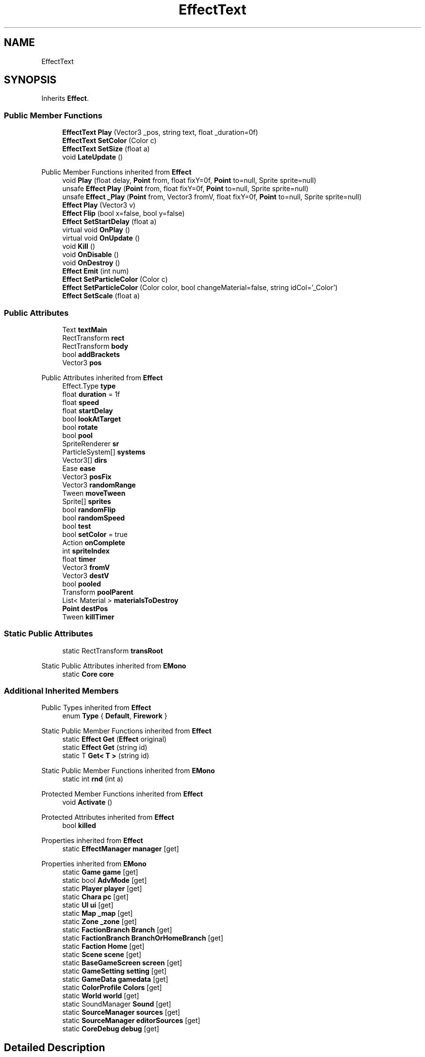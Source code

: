 .TH "EffectText" 3 "Elin Modding Docs Doc" \" -*- nroff -*-
.ad l
.nh
.SH NAME
EffectText
.SH SYNOPSIS
.br
.PP
.PP
Inherits \fBEffect\fP\&.
.SS "Public Member Functions"

.in +1c
.ti -1c
.RI "\fBEffectText\fP \fBPlay\fP (Vector3 _pos, string text, float _duration=0f)"
.br
.ti -1c
.RI "\fBEffectText\fP \fBSetColor\fP (Color c)"
.br
.ti -1c
.RI "\fBEffectText\fP \fBSetSize\fP (float a)"
.br
.ti -1c
.RI "void \fBLateUpdate\fP ()"
.br
.in -1c

Public Member Functions inherited from \fBEffect\fP
.in +1c
.ti -1c
.RI "void \fBPlay\fP (float delay, \fBPoint\fP from, float fixY=0f, \fBPoint\fP to=null, Sprite sprite=null)"
.br
.ti -1c
.RI "unsafe \fBEffect\fP \fBPlay\fP (\fBPoint\fP from, float fixY=0f, \fBPoint\fP to=null, Sprite sprite=null)"
.br
.ti -1c
.RI "unsafe \fBEffect\fP \fB_Play\fP (\fBPoint\fP from, Vector3 fromV, float fixY=0f, \fBPoint\fP to=null, Sprite sprite=null)"
.br
.ti -1c
.RI "\fBEffect\fP \fBPlay\fP (Vector3 v)"
.br
.ti -1c
.RI "\fBEffect\fP \fBFlip\fP (bool x=false, bool y=false)"
.br
.ti -1c
.RI "\fBEffect\fP \fBSetStartDelay\fP (float a)"
.br
.ti -1c
.RI "virtual void \fBOnPlay\fP ()"
.br
.ti -1c
.RI "virtual void \fBOnUpdate\fP ()"
.br
.ti -1c
.RI "void \fBKill\fP ()"
.br
.ti -1c
.RI "void \fBOnDisable\fP ()"
.br
.ti -1c
.RI "void \fBOnDestroy\fP ()"
.br
.ti -1c
.RI "\fBEffect\fP \fBEmit\fP (int num)"
.br
.ti -1c
.RI "\fBEffect\fP \fBSetParticleColor\fP (Color c)"
.br
.ti -1c
.RI "\fBEffect\fP \fBSetParticleColor\fP (Color color, bool changeMaterial=false, string idCol='_Color')"
.br
.ti -1c
.RI "\fBEffect\fP \fBSetScale\fP (float a)"
.br
.in -1c
.SS "Public Attributes"

.in +1c
.ti -1c
.RI "Text \fBtextMain\fP"
.br
.ti -1c
.RI "RectTransform \fBrect\fP"
.br
.ti -1c
.RI "RectTransform \fBbody\fP"
.br
.ti -1c
.RI "bool \fBaddBrackets\fP"
.br
.ti -1c
.RI "Vector3 \fBpos\fP"
.br
.in -1c

Public Attributes inherited from \fBEffect\fP
.in +1c
.ti -1c
.RI "Effect\&.Type \fBtype\fP"
.br
.ti -1c
.RI "float \fBduration\fP = 1f"
.br
.ti -1c
.RI "float \fBspeed\fP"
.br
.ti -1c
.RI "float \fBstartDelay\fP"
.br
.ti -1c
.RI "bool \fBlookAtTarget\fP"
.br
.ti -1c
.RI "bool \fBrotate\fP"
.br
.ti -1c
.RI "bool \fBpool\fP"
.br
.ti -1c
.RI "SpriteRenderer \fBsr\fP"
.br
.ti -1c
.RI "ParticleSystem[] \fBsystems\fP"
.br
.ti -1c
.RI "Vector3[] \fBdirs\fP"
.br
.ti -1c
.RI "Ease \fBease\fP"
.br
.ti -1c
.RI "Vector3 \fBposFix\fP"
.br
.ti -1c
.RI "Vector3 \fBrandomRange\fP"
.br
.ti -1c
.RI "Tween \fBmoveTween\fP"
.br
.ti -1c
.RI "Sprite[] \fBsprites\fP"
.br
.ti -1c
.RI "bool \fBrandomFlip\fP"
.br
.ti -1c
.RI "bool \fBrandomSpeed\fP"
.br
.ti -1c
.RI "bool \fBtest\fP"
.br
.ti -1c
.RI "bool \fBsetColor\fP = true"
.br
.ti -1c
.RI "Action \fBonComplete\fP"
.br
.ti -1c
.RI "int \fBspriteIndex\fP"
.br
.ti -1c
.RI "float \fBtimer\fP"
.br
.ti -1c
.RI "Vector3 \fBfromV\fP"
.br
.ti -1c
.RI "Vector3 \fBdestV\fP"
.br
.ti -1c
.RI "bool \fBpooled\fP"
.br
.ti -1c
.RI "Transform \fBpoolParent\fP"
.br
.ti -1c
.RI "List< Material > \fBmaterialsToDestroy\fP"
.br
.ti -1c
.RI "\fBPoint\fP \fBdestPos\fP"
.br
.ti -1c
.RI "Tween \fBkillTimer\fP"
.br
.in -1c
.SS "Static Public Attributes"

.in +1c
.ti -1c
.RI "static RectTransform \fBtransRoot\fP"
.br
.in -1c

Static Public Attributes inherited from \fBEMono\fP
.in +1c
.ti -1c
.RI "static \fBCore\fP \fBcore\fP"
.br
.in -1c
.SS "Additional Inherited Members"


Public Types inherited from \fBEffect\fP
.in +1c
.ti -1c
.RI "enum \fBType\fP { \fBDefault\fP, \fBFirework\fP }"
.br
.in -1c

Static Public Member Functions inherited from \fBEffect\fP
.in +1c
.ti -1c
.RI "static \fBEffect\fP \fBGet\fP (\fBEffect\fP original)"
.br
.ti -1c
.RI "static \fBEffect\fP \fBGet\fP (string id)"
.br
.ti -1c
.RI "static T \fBGet< T >\fP (string id)"
.br
.in -1c

Static Public Member Functions inherited from \fBEMono\fP
.in +1c
.ti -1c
.RI "static int \fBrnd\fP (int a)"
.br
.in -1c

Protected Member Functions inherited from \fBEffect\fP
.in +1c
.ti -1c
.RI "void \fBActivate\fP ()"
.br
.in -1c

Protected Attributes inherited from \fBEffect\fP
.in +1c
.ti -1c
.RI "bool \fBkilled\fP"
.br
.in -1c

Properties inherited from \fBEffect\fP
.in +1c
.ti -1c
.RI "static \fBEffectManager\fP \fBmanager\fP\fR [get]\fP"
.br
.in -1c

Properties inherited from \fBEMono\fP
.in +1c
.ti -1c
.RI "static \fBGame\fP \fBgame\fP\fR [get]\fP"
.br
.ti -1c
.RI "static bool \fBAdvMode\fP\fR [get]\fP"
.br
.ti -1c
.RI "static \fBPlayer\fP \fBplayer\fP\fR [get]\fP"
.br
.ti -1c
.RI "static \fBChara\fP \fBpc\fP\fR [get]\fP"
.br
.ti -1c
.RI "static \fBUI\fP \fBui\fP\fR [get]\fP"
.br
.ti -1c
.RI "static \fBMap\fP \fB_map\fP\fR [get]\fP"
.br
.ti -1c
.RI "static \fBZone\fP \fB_zone\fP\fR [get]\fP"
.br
.ti -1c
.RI "static \fBFactionBranch\fP \fBBranch\fP\fR [get]\fP"
.br
.ti -1c
.RI "static \fBFactionBranch\fP \fBBranchOrHomeBranch\fP\fR [get]\fP"
.br
.ti -1c
.RI "static \fBFaction\fP \fBHome\fP\fR [get]\fP"
.br
.ti -1c
.RI "static \fBScene\fP \fBscene\fP\fR [get]\fP"
.br
.ti -1c
.RI "static \fBBaseGameScreen\fP \fBscreen\fP\fR [get]\fP"
.br
.ti -1c
.RI "static \fBGameSetting\fP \fBsetting\fP\fR [get]\fP"
.br
.ti -1c
.RI "static \fBGameData\fP \fBgamedata\fP\fR [get]\fP"
.br
.ti -1c
.RI "static \fBColorProfile\fP \fBColors\fP\fR [get]\fP"
.br
.ti -1c
.RI "static \fBWorld\fP \fBworld\fP\fR [get]\fP"
.br
.ti -1c
.RI "static SoundManager \fBSound\fP\fR [get]\fP"
.br
.ti -1c
.RI "static \fBSourceManager\fP \fBsources\fP\fR [get]\fP"
.br
.ti -1c
.RI "static \fBSourceManager\fP \fBeditorSources\fP\fR [get]\fP"
.br
.ti -1c
.RI "static \fBCoreDebug\fP \fBdebug\fP\fR [get]\fP"
.br
.in -1c
.SH "Detailed Description"
.PP 
Definition at line \fB6\fP of file \fBEffectText\&.cs\fP\&.
.SH "Member Function Documentation"
.PP 
.SS "void EffectText\&.LateUpdate ()"

.PP
Definition at line \fB37\fP of file \fBEffectText\&.cs\fP\&.
.SS "\fBEffectText\fP EffectText\&.Play (Vector3 _pos, string text, float _duration = \fR0f\fP)"

.PP
Definition at line \fB9\fP of file \fBEffectText\&.cs\fP\&.
.SS "\fBEffectText\fP EffectText\&.SetColor (Color c)"

.PP
Definition at line \fB23\fP of file \fBEffectText\&.cs\fP\&.
.SS "\fBEffectText\fP EffectText\&.SetSize (float a)"

.PP
Definition at line \fB30\fP of file \fBEffectText\&.cs\fP\&.
.SH "Member Data Documentation"
.PP 
.SS "bool EffectText\&.addBrackets"

.PP
Definition at line \fB55\fP of file \fBEffectText\&.cs\fP\&.
.SS "RectTransform EffectText\&.body"

.PP
Definition at line \fB52\fP of file \fBEffectText\&.cs\fP\&.
.SS "Vector3 EffectText\&.pos"

.PP
Definition at line \fB59\fP of file \fBEffectText\&.cs\fP\&.
.SS "RectTransform EffectText\&.rect"

.PP
Definition at line \fB49\fP of file \fBEffectText\&.cs\fP\&.
.SS "Text EffectText\&.textMain"

.PP
Definition at line \fB46\fP of file \fBEffectText\&.cs\fP\&.
.SS "RectTransform EffectText\&.transRoot\fR [static]\fP"

.PP
Definition at line \fB43\fP of file \fBEffectText\&.cs\fP\&.

.SH "Author"
.PP 
Generated automatically by Doxygen for Elin Modding Docs Doc from the source code\&.
